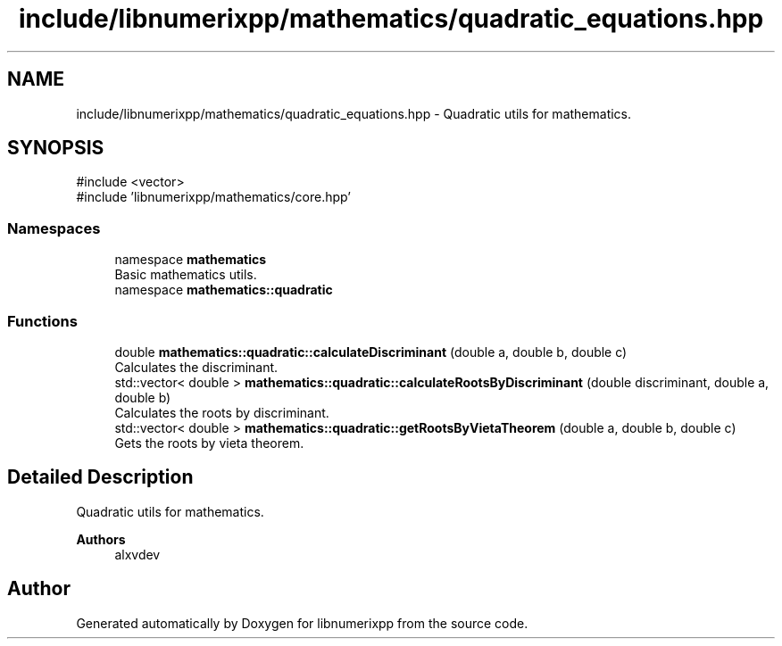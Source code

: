 .TH "include/libnumerixpp/mathematics/quadratic_equations.hpp" 3 "Version 0.1.0" "libnumerixpp" \" -*- nroff -*-
.ad l
.nh
.SH NAME
include/libnumerixpp/mathematics/quadratic_equations.hpp \- Quadratic utils for mathematics\&.  

.SH SYNOPSIS
.br
.PP
\fR#include <vector>\fP
.br
\fR#include 'libnumerixpp/mathematics/core\&.hpp'\fP
.br

.SS "Namespaces"

.in +1c
.ti -1c
.RI "namespace \fBmathematics\fP"
.br
.RI "Basic mathematics utils\&. "
.ti -1c
.RI "namespace \fBmathematics::quadratic\fP"
.br
.in -1c
.SS "Functions"

.in +1c
.ti -1c
.RI "double \fBmathematics::quadratic::calculateDiscriminant\fP (double a, double b, double c)"
.br
.RI "Calculates the discriminant\&. "
.ti -1c
.RI "std::vector< double > \fBmathematics::quadratic::calculateRootsByDiscriminant\fP (double discriminant, double a, double b)"
.br
.RI "Calculates the roots by discriminant\&. "
.ti -1c
.RI "std::vector< double > \fBmathematics::quadratic::getRootsByVietaTheorem\fP (double a, double b, double c)"
.br
.RI "Gets the roots by vieta theorem\&. "
.in -1c
.SH "Detailed Description"
.PP 
Quadratic utils for mathematics\&. 


.PP
\fBAuthors\fP
.RS 4
alxvdev 
.RE
.PP

.SH "Author"
.PP 
Generated automatically by Doxygen for libnumerixpp from the source code\&.
